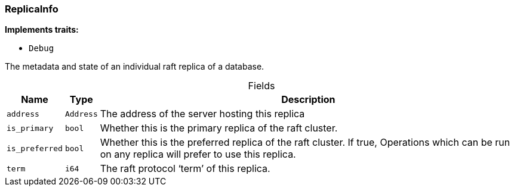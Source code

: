 [#_struct_ReplicaInfo]
=== ReplicaInfo

*Implements traits:*

* `Debug`

The metadata and state of an individual raft replica of a database.

[caption=""]
.Fields
// tag::properties[]
[cols="~,~,~"]
[options="header"]
|===
|Name |Type |Description
a| `address` a| `Address` a| The address of the server hosting this replica
a| `is_primary` a| `bool` a| Whether this is the primary replica of the raft cluster.
a| `is_preferred` a| `bool` a| Whether this is the preferred replica of the raft cluster. If true, Operations which can be run on any replica will prefer to use this replica.
a| `term` a| `i64` a| The raft protocol ‘term’ of this replica.
|===
// end::properties[]

